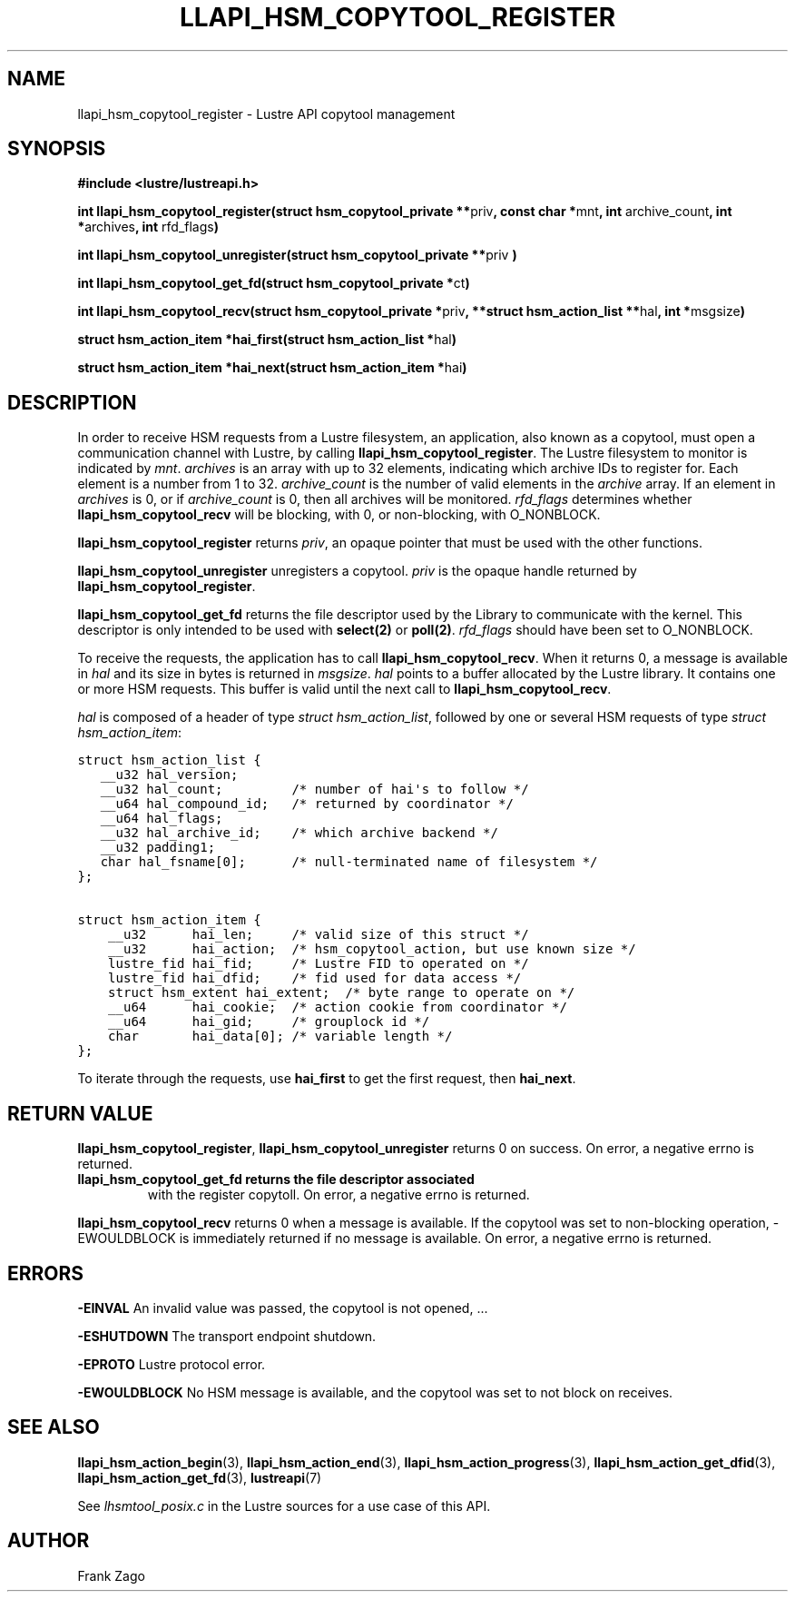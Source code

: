 .\" Man page generated from reStructuredText.
.
.TH LLAPI_HSM_COPYTOOL_REGISTER 3 "2014-09-20" "" "Lustre HSM User API"
.SH NAME
llapi_hsm_copytool_register \- Lustre API copytool management
.
.nr rst2man-indent-level 0
.
.de1 rstReportMargin
\\$1 \\n[an-margin]
level \\n[rst2man-indent-level]
level margin: \\n[rst2man-indent\\n[rst2man-indent-level]]
-
\\n[rst2man-indent0]
\\n[rst2man-indent1]
\\n[rst2man-indent2]
..
.de1 INDENT
.\" .rstReportMargin pre:
. RS \\$1
. nr rst2man-indent\\n[rst2man-indent-level] \\n[an-margin]
. nr rst2man-indent-level +1
.\" .rstReportMargin post:
..
.de UNINDENT
. RE
.\" indent \\n[an-margin]
.\" old: \\n[rst2man-indent\\n[rst2man-indent-level]]
.nr rst2man-indent-level -1
.\" new: \\n[rst2man-indent\\n[rst2man-indent-level]]
.in \\n[rst2man-indent\\n[rst2man-indent-level]]u
..
.SH SYNOPSIS
.sp
\fB#include <lustre/lustreapi.h>\fP
.sp
\fBint llapi_hsm_copytool_register(struct hsm_copytool_private **\fPpriv\fB,
const char *\fPmnt\fB, int\fP archive_count\fB, int *\fParchives\fB,
int\fP rfd_flags\fB)\fP
.sp
\fBint llapi_hsm_copytool_unregister(struct hsm_copytool_private **\fPpriv
\fB)\fP
.sp
\fBint llapi_hsm_copytool_get_fd(struct hsm_copytool_private *\fPct\fB)\fP
.sp
\fBint llapi_hsm_copytool_recv(struct hsm_copytool_private *\fPpriv\fB,
**struct hsm_action_list **\fPhal\fB, int *\fPmsgsize\fB)\fP
.sp
\fBstruct hsm_action_item *hai_first(struct hsm_action_list *\fPhal\fB)\fP
.sp
\fBstruct hsm_action_item *hai_next(struct hsm_action_item *\fPhai\fB)\fP
.SH DESCRIPTION
.sp
In order to receive HSM requests from a Lustre filesystem, an
application, also known as a copytool, must open a communication
channel with Lustre, by calling \fBllapi_hsm_copytool_register\fP. The
Lustre filesystem to monitor is indicated by \fImnt\fP. \fIarchives\fP is an
array with up to 32 elements, indicating which archive IDs to register
for. Each element is a number from 1 to 32. \fIarchive_count\fP is the
number of valid elements in the \fIarchive\fP array. If an element in
\fIarchives\fP is 0, or if \fIarchive_count\fP is 0, then all archives will be
monitored. \fIrfd_flags\fP determines whether  \fBllapi_hsm_copytool_recv\fP will be
blocking, with 0, or non\-blocking, with O_NONBLOCK.
.sp
\fBllapi_hsm_copytool_register\fP returns \fIpriv\fP, an opaque
pointer that must be used with the other functions.
.sp
\fBllapi_hsm_copytool_unregister\fP unregisters a copytool. \fIpriv\fP is
the opaque handle returned by \fBllapi_hsm_copytool_register\fP.
.sp
\fBllapi_hsm_copytool_get_fd\fP returns the file descriptor used by the
Library to communicate with the kernel. This descriptor is only
intended to be used with \fBselect(2)\fP or \fBpoll(2)\fP. \fIrfd_flags\fP
should have been set to O_NONBLOCK.
.sp
To receive the requests, the application has to call
\fBllapi_hsm_copytool_recv\fP. When it returns 0, a message is available
in \fIhal\fP and its size in bytes is returned in \fImsgsize\fP. \fIhal\fP points
to a buffer allocated by the Lustre library. It contains one or more
HSM requests. This buffer is valid until the next call to
\fBllapi_hsm_copytool_recv\fP.
.sp
\fIhal\fP is composed of a header of type \fIstruct hsm_action_list\fP,
followed by one or several HSM requests of type \fIstruct
hsm_action_item\fP:
.sp
.nf
.ft C
struct hsm_action_list {
   __u32 hal_version;
   __u32 hal_count;         /* number of hai\(aqs to follow */
   __u64 hal_compound_id;   /* returned by coordinator */
   __u64 hal_flags;
   __u32 hal_archive_id;    /* which archive backend */
   __u32 padding1;
   char hal_fsname[0];      /* null\-terminated name of filesystem */
};

struct hsm_action_item {
    __u32      hai_len;     /* valid size of this struct */
    __u32      hai_action;  /* hsm_copytool_action, but use known size */
    lustre_fid hai_fid;     /* Lustre FID to operated on */
    lustre_fid hai_dfid;    /* fid used for data access */
    struct hsm_extent hai_extent;  /* byte range to operate on */
    __u64      hai_cookie;  /* action cookie from coordinator */
    __u64      hai_gid;     /* grouplock id */
    char       hai_data[0]; /* variable length */
};
.ft P
.fi
.sp
To iterate through the requests, use \fBhai_first\fP to get the first
request, then \fBhai_next\fP.
.SH RETURN VALUE
.sp
\fBllapi_hsm_copytool_register\fP, \fBllapi_hsm_copytool_unregister\fP
returns 0 on success. On error, a negative errno is returned.
.INDENT 0.0
.TP
.B \fBllapi_hsm_copytool_get_fd\fP returns the file descriptor associated
with the register copytoll. On error, a negative errno is returned.
.UNINDENT
.sp
\fBllapi_hsm_copytool_recv\fP returns 0 when a message is available. If
the copytool was set to non\-blocking operation, \-EWOULDBLOCK is
immediately returned if no message is available. On error, a negative
errno is returned.
.SH ERRORS
.sp
\fB\-EINVAL\fP An invalid value was passed, the copytool is not opened, ...
.sp
\fB\-ESHUTDOWN\fP The transport endpoint shutdown.
.sp
\fB\-EPROTO\fP Lustre protocol error.
.sp
\fB\-EWOULDBLOCK\fP No HSM message is available, and the copytool was set
to not block on receives.
.SH SEE ALSO
.sp
\fBllapi_hsm_action_begin\fP(3), \fBllapi_hsm_action_end\fP(3),
\fBllapi_hsm_action_progress\fP(3), \fBllapi_hsm_action_get_dfid\fP(3),
\fBllapi_hsm_action_get_fd\fP(3), \fBlustreapi\fP(7)
.sp
See \fIlhsmtool_posix.c\fP in the Lustre sources for a use case of this
API.
.SH AUTHOR
Frank Zago
.\" Generated by docutils manpage writer.
.
